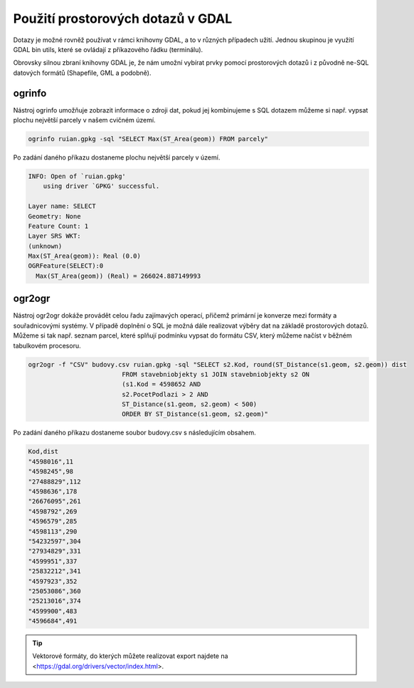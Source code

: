 .. index::
   single: Použití prostorových dotazů v GDAL

Použití prostorových dotazů v GDAL
----------------------------------

Dotazy je možné rovněž používat v rámci knihovny GDAL,
a to v různých případech užití. Jednou skupinou je využití
GDAL bin utils, které se ovládají z příkazového řádku (terminálu).

Obrovsky silnou zbraní knihovny GDAL je, že nám umožní vybírat prvky pomocí
prostorových dotazů i z původně ne-SQL datových formátů (Shapefile, GML a
podobně).

ogrinfo
=======

Nástroj ogrinfo umožňuje zobrazit informace o zdroji dat,
pokud jej kombinujeme s SQL dotazem můžeme si např. vypsat
plochu největší parcely v našem cvičném území.

.. code-block:: bash

   ogrinfo ruian.gpkg -sql "SELECT Max(ST_Area(geom)) FROM parcely"

Po zadání daného příkazu dostaneme plochu největší parcely v území.

.. code-block:: bash

  INFO: Open of `ruian.gpkg'
      using driver `GPKG' successful.

  Layer name: SELECT
  Geometry: None
  Feature Count: 1
  Layer SRS WKT:
  (unknown)
  Max(ST_Area(geom)): Real (0.0)
  OGRFeature(SELECT):0
    Max(ST_Area(geom)) (Real) = 266024.887149993

ogr2ogr
=======

Nástroj ogr2ogr dokáže provádět celou řadu zajímavých operací,
přičemž primární je konverze mezi formáty a souřadnicovými systémy.
V případě doplnění o SQL je možná dále realizovat výběry dat na
základě prostorových dotazů. Můžeme si tak např. seznam parcel,
které splňují podmínku vypsat do formátu CSV, který můžeme načíst
v běžném tabulkovém procesoru.

.. code-block:: bash

   ogr2ogr -f "CSV" budovy.csv ruian.gpkg -sql "SELECT s2.Kod, round(ST_Distance(s1.geom, s2.geom)) dist
                            FROM stavebniobjekty s1 JOIN stavebniobjekty s2 ON
                            (s1.Kod = 4598652 AND
                            s2.PocetPodlazi > 2 AND
                            ST_Distance(s1.geom, s2.geom) < 500)
                            ORDER BY ST_Distance(s1.geom, s2.geom)"

Po zadání daného příkazu dostaneme soubor budovy.csv s následujícím obsahem.

.. code-block:: bash

  Kod,dist
  "4598016",11
  "4598245",98
  "27488829",112
  "4598636",178
  "26676095",261
  "4598792",269
  "4596579",285
  "4598113",290
  "54232597",304
  "27934829",331
  "4599951",337
  "25832212",341
  "4597923",352
  "25053086",360
  "25213016",374
  "4599900",483
  "4596684",491

.. tip:: Vektorové formáty, do kterých můžete realizovat export najdete na
         <https://gdal.org/drivers/vector/index.html>.

.. TODO - další využití

